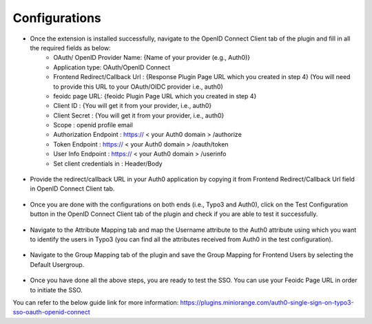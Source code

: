 Configurations
=============

* Once the extension is installed successfully, navigate to the OpenID Connect Client tab of the plugin and fill in all the required fields as below:
	- OAuth/ OpenID Provider Name: {Name of your provider (e.g., Auth0)}
	- Application type: OAuth/OpenID Connect
	- Frontend Redirect/Callback Url : {Response Plugin Page URL which you created in step 4} (You will need to provide this URL to your
	  OAuth/OIDC provider i.e., auth0)
	- feoidc page URL: {feoidc Plugin Page URL which you created in step 4}
	- Client ID : {You will get it from your provider, i.e., auth0}
	- Client Secret : {You will get it from your provider, i.e., auth0}
	- Scope : openid profile email
	- Authorization Endpoint : https:// < your Auth0 domain > /authorize
	- Token Endpoint : https:// < your Auth0 domain > /oauth/token
	- User Info Endpoint : 	https:// < your Auth0 domain > /userinfo
	- Set client credentials in : Header/Body

.. figure:: Images/configurations.png
   :alt: OpenID Connect Client Configurations

* Provide the redirect/callback URL in your Auth0 application by copying it from Frontend Redirect/Callback Url field in OpenID Connect Client tab.
.. figure:: Images/callback.png
   :alt: Auth0 Callback/Redirect URL

* Once you are done with the configurations on both ends (i.e., Typo3 and Auth0), click on the Test Configuration button in the OpenID Connect Client tab of the plugin and check if you are able to test it successfully.
.. figure:: Images/TestConfiguration.png
   :alt: Test Configuration Window

* Navigate to the Attribute Mapping tab and map the Username attribute to the Auth0 attribute using which you want to identify the users in Typo3 (you can find all the attributes received from Auth0 in the test configuration).
.. figure:: Images/AttributeMapping.png
   :alt: Attribute Mapping Settings

* Navigate to the Group Mapping tab of the plugin and save the Group Mapping for Frontend Users by selecting the Default Usergroup.
.. figure:: Images/RoleMapping.png
   :alt: Role Mapping Settings

* Once you have done all the above steps, you are ready to test the SSO. You can use your Feoidc Page URL in order to initiate the SSO.

You can refer to the below guide link for more information:
https://plugins.miniorange.com/auth0-single-sign-on-typo3-sso-oauth-openid-connect